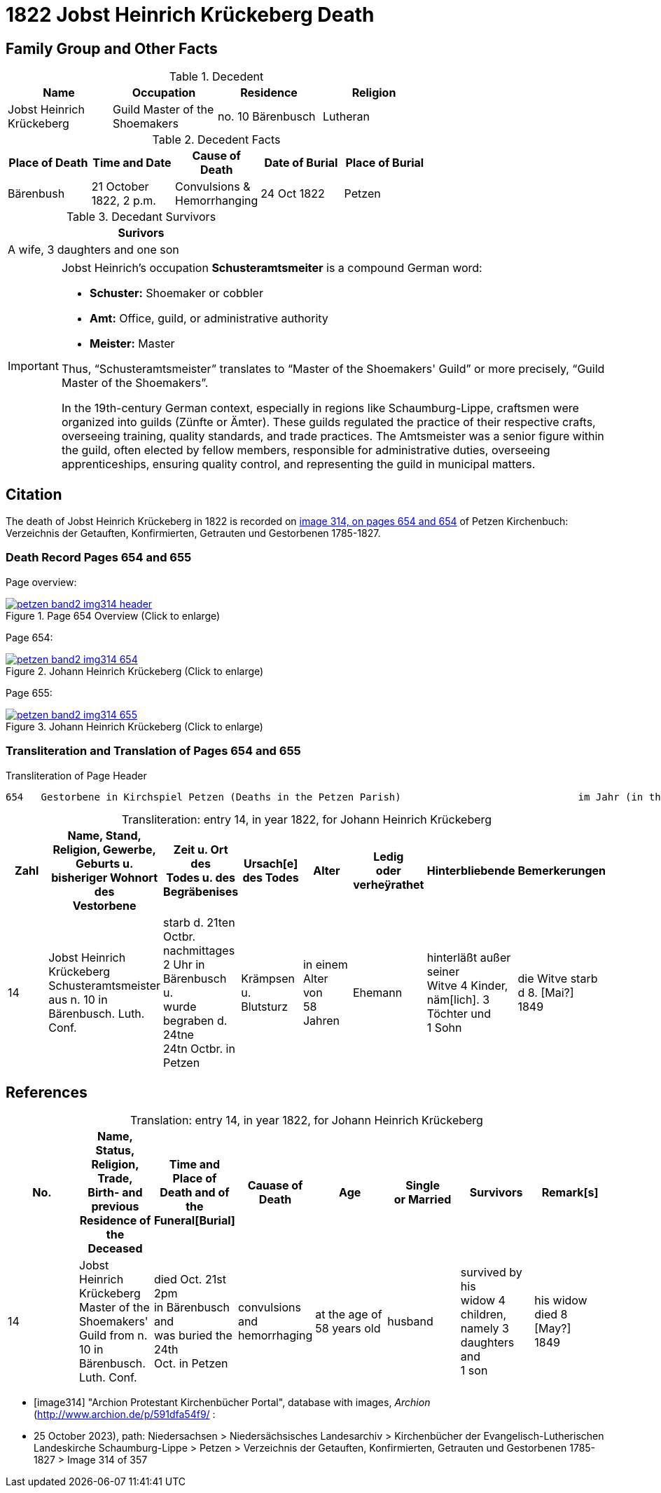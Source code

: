= 1822 Jobst Heinrich Krückeberg Death
:page-role: doc-width

== Family Group and Other Facts

.Decedent
[%header,width=70%]
|===
|Name|Occupation|Residence|Religion

|Jobst Heinrich Krückeberg|Guild Master of the Shoemakers|no. 10 Bärenbusch|Lutheran
|===

.Decedent Facts 
[%header,width=70%]
|===
|Place of Death|Time and Date|Cause of Death|Date of Burial|Place of Burial

|Bärenbush|21 October 1822, 2 p.m.|Convulsions & Hemorrhanging|24 Oct 1822|Petzen
|===

.Decedant Survivors
[%header,width=45%]
|===
|Surivors

|A wife, 3 daughters and one son
|===

 
[IMPORTANT]
====
Jobst Heinrich's occupation **Schusteramtsmeiter** is a compound German word:

* **Schuster:** Shoemaker or cobbler

* **Amt:** Office, guild, or administrative authority

* **Meister:** Master

Thus, “Schusteramtsmeister” translates to “Master of the Shoemakers' Guild” or more precisely,
“Guild Master of the Shoemakers”.

In the 19th-century German context, especially in regions like
Schaumburg-Lippe, craftsmen were organized into guilds (Zünfte or Ämter). These
guilds regulated the practice of their respective crafts, overseeing training,
quality standards, and trade practices. The Amtsmeister was a senior figure
within the guild, often elected by fellow members, responsible for
administrative duties, overseeing apprenticeships, ensuring quality control,
and representing the guild in municipal matters.
====

== Citation

The death of Jobst Heinrich Krückeberg in 1822 is recorded on <<image314, image 314, on pages 654 and 654>> of Petzen Kirchenbuch:
Verzeichnis der Getauften, Konfirmierten, Getrauten und Gestorbenen 1785-1827.

=== Death Record Pages 654 and 655 

Page overview:

image::petzen-band2-img314-header.jpg[title="Page 654 Overview (Click to enlarge)",link=self]

Page 654:

image::petzen-band2-img314-654.jpg[title="Johann Heinrich Krückeberg (Click to enlarge)",link=self]

Page 655:

image::petzen-band2-img314-655.jpg[title="Johann Heinrich Krückeberg (Click to enlarge)",link=self]

=== Transliteration and Translation of Pages 654 and 655

.Transliteration of Page Header
....
654   Gestorbene in Kirchspiel Petzen (Deaths in the Petzen Parish)                              im Jahr (in the year) 1822                                655
....

[caption="Transliteration: "]
.entry 14, in year 1822, for Johann Heinrich Krückeberg
[%header,%autowidth,frame="none"]
|===
|Zahl |Name, Stand, Religion, Gewerbe, +
Geburts u. bisheriger Wohnort des +
Vestorbene |Zeit u. Ort des +
Todes u. des +
Begräbenises |Ursach[e] des Todes |Alter |Ledig +
oder verheÿrathet |Hinterbliebende |Bemerkerungen

|14
|Jobst Heinrich Krückeberg +
Schusteramtsmeister aus n. 10 in +
Bärenbusch. Luth. Conf.
|starb d. 21ten Octbr. nachmittages +
2 Uhr in Bärenbusch u. +
wurde begraben d. 24tne +
24tn Octbr. in Petzen
|Krämpsen +
u. Blutsturz
|in einem Alter von +
58 Jahren
|Ehemann
|hinterläßt außer seiner +
Witve 4 Kinder, +
näm[lich]. 3 Töchter und +
1 Sohn
|die Witve starb d 8. [Mai?] +
1849
|===


[bibliography]
== References

[caption="Translation: "]
.entry 14, in year 1822, for Johann Heinrich Krückeberg
[%header,%autowidth,frame="none"]
|===
|No. |Name, Status, Religion, Trade, +
Birth- and previous Residence of the +
Deceased s|Time and Place of +
Death and of the +
Funeral[Burial] s|Cauase of Death s|Age s|Single +
or Married s|Survivors s|Remark[s]

|14
|Jobst Heinrich Krückeberg +
Master of the Shoemakers' Guild from n. 10 in +
Bärenbusch. Luth. Conf.
|died Oct. 21st 2pm +
in Bärenbusch and +
was buried the 24th +
Oct. in Petzen
|convulsions +
and hemorrhaging
|at the age of +
58 years old
|husband
|survived by his +
widow 4 children, +
namely 3 daughters and +
1 son
|his widow died 8 [May?] +
1849
|===


* [[[image314]]] "Archion Protestant Kirchenbücher Portal", database with images, _Archion_ (http://www.archion.de/p/591dfa54f9/ :
* 25 October 2023), path: Niedersachsen > Niedersächsisches Landesarchiv > Kirchenbücher der Evangelisch-Lutherischen Landeskirche
Schaumburg-Lippe > Petzen > Verzeichnis der Getauften, Konfirmierten, Getrauten und Gestorbenen 1785-1827 > Image 314 of 357

